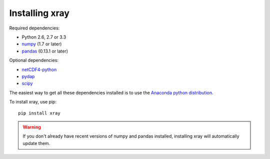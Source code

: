 Installing xray
===============

Required dependencies:

- Python 2.6, 2.7 or 3.3
- `numpy <http://www.numpy.org/>`__ (1.7 or later)
- `pandas <http://pandas.pydata.org/>`__ (0.13.1 or later)

Optional dependencies:

- `netCDF4-python <https://github.com/Unidata/netcdf4-python>`__
- `pydap <http://www.pydap.org/>`__
- `scipy <http://scipy.org/>`__

The easiest way to get all these dependencies installed is to use the
`Anaconda python distribution <https://store.continuum.io/cshop/anaconda/>`__.

To install xray, use pip:

::

    pip install xray

.. warning::

    If you don't already have recent versions of numpy and pandas installed,
    installing xray will automatically update them.
